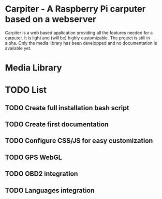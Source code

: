 * Carpiter - A Raspberry Pi carputer based on a webserver
Carpiter is a web based application providing all the features needed for a carputer. It is light and (will be) highly customizable.
The project is still in alpha. 
Only the media library has been developped and no documentation is available yet.

[[./screenshots/main_interface.png]]

* Media Library

[[./screenshots/media.png]]

* TODO List
** TODO Create full installation bash script
** TODO Create first documentation
** TODO Configure CSS/JS for easy customization
** TODO GPS WebGL
** TODO OBD2 integration
** TODO Languages integration

